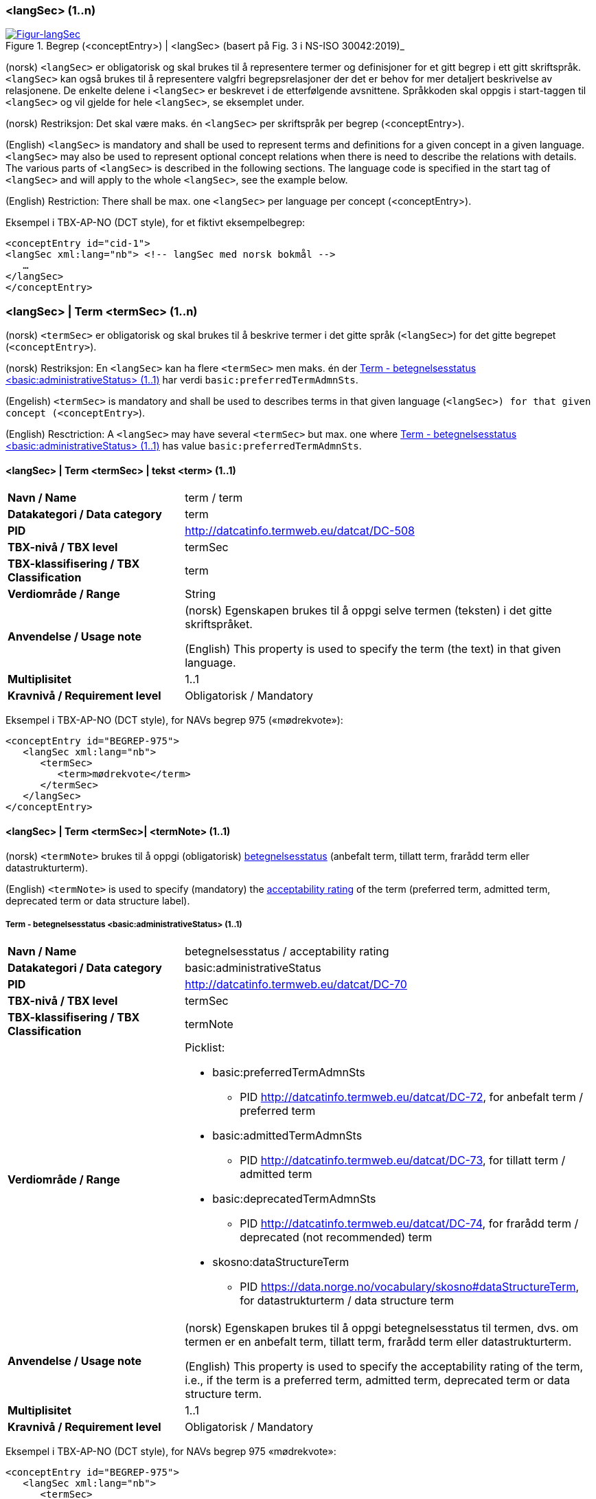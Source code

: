 === <langSec> (1..n) [[langSec]]

[Figur-langSec]
.Begrep (<conceptEntry>) | <langSec> (basert på Fig. 3 i NS-ISO 30042:2019)_
[link=images/TBX-AP-NO_langSec.png]
image::images/TBX-AP-NO_langSec.png[]

(norsk) `<langSec>` er obligatorisk og skal brukes til å representere termer og definisjoner for et gitt begrep i ett gitt skriftspråk. `<langSec>` kan også brukes til å representere valgfri begrepsrelasjoner der det er behov for mer detaljert beskrivelse av relasjonene. De enkelte delene i `<langSec>` er beskrevet i de etterfølgende avsnittene. Språkkoden skal oppgis i start-taggen til `<langSec>` og vil gjelde for hele `<langSec>`, se eksemplet under.

(norsk) Restriksjon: Det skal være maks. én `<langSec>` per skriftspråk per begrep (<conceptEntry>).

(English) `<langSec>` is mandatory and shall be used to represent terms and definitions for a given concept in a given language. `<langSec>` may also be used to represent optional concept relations when there is need to describe the relations with details. The various parts of `<langSec>` is described in the following sections. The language code is specified in the start tag of `<langSec>` and will apply to the whole `<langSec>`, see the example below.

(English) Restriction: There shall be max. one `<langSec>` per language per concept (<conceptEntry>).

Eksempel i TBX-AP-NO (DCT style), for et fiktivt eksempelbegrep:
[source,xml]
-----
<conceptEntry id="cid-1">
<langSec xml:lang="nb"> <!-- langSec med norsk bokmål -->
   …
</langSec>
</conceptEntry>
-----

=== <langSec> | Term <termSec> (1..n) [[Term]]

(norsk) `<termSec>` er obligatorisk og skal brukes til å beskrive termer i det gitte språk (`<langSec>`) for det gitte begrepet (`<conceptEntry>`).

(norsk) Restriksjon: En `<langSec>` kan ha flere `<termSec>` men maks. én der <<Term-betegnelsesstatus>> har verdi `basic:preferredTermAdmnSts`.

(Engelish) `<termSec>` is mandatory and shall be used to describes terms in that given language (`<langSec>``) for that given concept (``<conceptEntry>`).

(English) Resctriction: A `<langSec>` may have several `<termSec>` but max. one where <<Term-betegnelsesstatus>> has value `basic:preferredTermAdmnSts`.

==== <langSec> | Term <termSec> | tekst <term> (1..1) [[Term-tekst]]

[cols="30s,70d"]
|===
| Navn / Name |term / term
| Datakategori / Data category |term
| PID |http://datcatinfo.termweb.eu/datcat/DC-508[http://datcatinfo.termweb.eu/datcat/DC-508]
| TBX-nivå / TBX level |termSec
| TBX-klassifisering / TBX Classification |term
| Verdiområde / Range |String
| Anvendelse / Usage note |(norsk) Egenskapen brukes til å oppgi selve termen (teksten) i det gitte skriftspråket.

(English) This property is used to specify the term (the text) in that given language.
| Multiplisitet |1..1
| Kravnivå / Requirement level |Obligatorisk / Mandatory
|===

Eksempel i TBX-AP-NO (DCT style), for NAVs begrep 975 («mødrekvote»):
[source,xml]
-----
<conceptEntry id="BEGREP-975">
   <langSec xml:lang="nb">
      <termSec>
         <term>mødrekvote</term>
      </termSec>
   </langSec>
</conceptEntry>
-----

==== <langSec> | Term <termSec>| <termNote> (1..1) [[termSec-termNote]]


(norsk) `<termNote>` brukes til å oppgi (obligatorisk) https://www.standard.no/toppvalg/termbasen/Termpost/?TermPostId=35353[betegnelsesstatus] (anbefalt term, tillatt term, frarådd term eller datastrukturterm).

(English) `<termNote>` is used to specify (mandatory) the https://www.standard.no/toppvalg/termbasen/Termpost/?TermPostId=35353[acceptability rating] of the term (preferred term, admitted term, deprecated term or data structure label).

===== Term - betegnelsesstatus <basic:administrativeStatus> (1..1) [[Term-betegnelsesstatus]]

[cols="30s,70d"]
|===
| Navn / Name |betegnelsesstatus / acceptability rating
| Datakategori / Data category |basic:administrativeStatus
| PID |http://datcatinfo.termweb.eu/datcat/DC-70[http://datcatinfo.termweb.eu/datcat/DC-70]
| TBX-nivå / TBX level |termSec
| TBX-klassifisering / TBX Classification |termNote
| Verdiområde / Range a|Picklist:

* basic:preferredTermAdmnSts
** PID http://datcatinfo.termweb.eu/datcat/DC-72, for anbefalt term / preferred term
* basic:admittedTermAdmnSts
** PID http://datcatinfo.termweb.eu/datcat/DC-73, for tillatt term / admitted term
* basic:deprecatedTermAdmnSts
** PID http://datcatinfo.termweb.eu/datcat/DC-74, for frarådd term / deprecated (not recommended) term
* skosno:dataStructureTerm
** PID https://data.norge.no/vocabulary/skosno#dataStructureTerm, for datastrukturterm / data structure term
| Anvendelse / Usage note |(norsk) Egenskapen brukes til å oppgi betegnelsesstatus til termen, dvs. om termen er en anbefalt term, tillatt term, frarådd term eller datastrukturterm.

(English) This property is used to specify the acceptability rating of the term, i.e., if the term is a preferred term, admitted term, deprecated term or data structure term.
| Multiplisitet |1..1
| Kravnivå / Requirement level |Obligatorisk / Mandatory
|===

Eksempel i TBX-AP-NO (DCT style), for NAVs begrep 975 «mødrekvote»:
[source,xml]
-----
<conceptEntry id="BEGREP-975">
   <langSec xml:lang="nb">
      <termSec>
         <term>mødrekvote</term>
         <basic:administrativeStatus>basic:preferredTermAdmnSts</basic:administrativeStatus>
      </termSec>
   </langSec>
</conceptEntry>
-----

=== <langSec> | Definisjon <descripGrp> (0..n)


(norsk) Denne `<descripGrp>` er anbefalt og bør brukes til å oppgi definisjon til begrepet i det gitte skriftspråket.

(norsk) Restriksjon 1: Det skal være min. én `<langSec>` som inneholder Definisjon (en slik `<descripGrp>`). Med andre ord: ethvert begrep skal ha minst én definisjon.

(norsk) Restriksjon 2: Det kan oppgis maks. definisjon (denne `<descripGrp>`) per <<Definisjon-målgruppe>> per skriftspråk (`<langSec>`).

(English) This `<descripGrp>` is recommended and should be used to specify the definition of the concept in that given language.

(English) Restriction 1: There shall be min. one `<langSec>` which contains a Definisjon (such a `<descripGrp>`). In other words, every concept shall have min. one definition.

(Enligsh) Restriction 2: There may be max. one definition (this `<descripGrp>`) per <<Definisjon-målgruppe>> per language (`<langSec>`).

==== <langSec> | Definisjon <descripGrp> (0..n) | tekst <basic:definition> (1..1) [[Definisjon-tekst]]

[cols="30s,70d"]
|===
| Navn / Name |definisjon / definition
| Datakategori / Data category |basic:definition
| PID |http://datcatinfo.termweb.eu/datcat/DC-168
| TBX-nivå / TBX level |langSec
| TBX-klassifisering / TBX Classification |descrip
| Verdiområde / Range |String
| Anvendelse / Usage note |(norsk) Egenskapen brukes til å oppgi definisjonen i det gitte språket.

(English) This property is used to specify the definition in the given language.
| Multiplisitet |1..1
| Kravnivå / Requirement level |Obligatorisk / Mandatory
|===

Eksempel i TBX-AP-NO (DCT style), for NAVs begrep 975 («mødrekvote»):
[source,xml]
-----
<conceptEntry id="BEGREP-975">
   <langSec xml:lang="nb">
      <descripGrp>
          <basic:definition>den delen av foreldrepengeperioden som er forbeholdt mor</basic:definition>
      </descripGrp>
   </langSec>
</conceptEntry>
-----

==== <langSec> | Definisjon <descripGrp> (0..n) | målgruppe <dct:audience> (0..1) [[Definisjon-målgruppe]]

[cols="30s,70d"]
|===
| Navn / Name |målgruppe / audience
| Datakategori / Data category |dct:audience
| PID |http://purl.org/dc/terms/audience
| TBX-nivå / TBX level |langSec
| TBX-klassifisering / TBX Classification |descripNote
| Verdiområde / Range a|Picklist:

(norsk) Verdien skal velges fra kontrollert vokabular https://data.norge.no/vocabulary/audience-type[Målgruppetype] når verdien finnes på listen.

(English) The value shall be chosen from the controlled vocabulary https://data.norge.no/vocabulary/audience-type[Audience type] when the value is on the list.

| Anvendelse / Usage note |(norsk) Egenskapen brukes til å oppgi målgruppen for definisjonen, oppgitt som kodet verdi.

(English) This property is used to specify the audience of the definition, as coded value.
| Multiplisitet |0..1
| Kravnivå / Requirement level |Valgfri / Optional
|===

Eksempel i TBX-AP-NO (DCT style), for et fiktivt eksempel:
[source,xml]
-----
<conceptEntry id="cid-1">
   <langSec xml:lang="nb">
      <descripGrp>
         <basic:definition>begrep som brukes til å eksemplifisere noe med</basic:definition>
         <dct:audience>https://data.norge.no/vocabulary/audience-type#public</dct:audience>
      </descripGrp>
   </langSec>
</conceptEntry>
-----

==== <langSec> | Definisjon <descripGrp> (1..n) | kildebeskrivelse <adminGrp> (0..1) [[Definisjon-kildebeskrivelse]]

(norsk) Denne `<adminGrp>` er anbefalt og bør brukes til å beskrive kilde(n) til definisjonen.

(English) This `<adminGrp>` is recommended and should be used to describe the source(s) for the definition.

===== Definisjon – forhold til kilde <skosno:relationshipWithSource> (0..1) [[Definisjon-forhold-til-kilde]]

[cols="30s,70d"]
|===
| Navn / Name |forhold til kilde / relationship with source
| Datakategori / Data category |skosno:relationshipWithSource
| PID |https://data.norge.no/vocabulary/skosno#relationshipWithSource
| TBX-nivå / TBX level |langSec
| TBX-klassifisering / TBX Classification |admin
| Verdiområde / Range a|Picklist:

(norsk) Verdien skal velges fra det kontrollerte vokabularet https://data.norge.no/vocabulary/relationship-with-source-type[Typer forhold til kilde], når verdien finnes på listen.

(English) The value shall be chosen from the controlled vocabulary https://data.norge.no/vocabulary/relationship-with-source-type[Types of relationship with source], when the value is on the list.
| Anvendelse / Usage note |(norsk) Egenskapen brukes til å oppgi definisjonens forhold til kilde.

(English) This property is used to specify the definition’s relationship with the source(s).
| Multiplisitet |0..1
| Kravnivå / Requirement level |Anbefalt / Recommended
| Merknad / Note |(norsk) Denne egenskapen skal brukes i en `<adminGrp>` sammen med <<Definisjon-kilde>>.

(English) This property shall be used in an `<adminGrp>` together with <<Definisjon-kilde>>.
|===

Eksempel i TBX-AP-NO (DCT style), for et fiktivt eksempel:
[source,xml]
-----
<conceptEntry id="cid-1">
   <langSec xml:lang="nb">
      <descripGrp> <!-- descripGrp for a given definition -->
         <basic:definition>…</basic:definition>
         <adminGrp>
            <skosno:relationshipWithSource>https://data.norge.no/vocabulary/relationship-with-source-type#derived-from-source</skosno:relationshipWithSource>
            <basic:source>https://example.org/exampleSource</basic:source>
         </adminGrp>
      </descripGrp>
   </langSec>
</conceptEntry>
-----

===== Definisjon – kilde <basic:source> (0..n) [[Definisjon-kilde]]

[cols="30s,70d"]
|===
| Navn / Name |kilde / source
| Datakategori / Data category |basic:source
| PID |http://datcatinfo.termweb.eu/datcat/DC-471
| TBX-nivå / TBX level |langSec
| TBX-klassifisering / TBX Classification |adminNote
| Verdiområde / Range |xref
| Anvendelse / Usage note |(norsk) Egenskapen brukes til å oppgi kilde(r) til definisjonen.

(English) This property is used to specify the source(s) for the definition.
| Multiplisitet |0..n
| Kravnivå / Requirement level |Anbefalt / Recommended
| Merknad / Note |(norsk) Denne egenskapen skal brukes i en `<adminGrp>` sammen med <<Definisjon-forhold-til-kilde>>.

(English) This property shall be used in an `<adminGrp>` together with <<Definisjon-forhold-til-kilde>>.
|===

Eksempel i TBX-AP-NO (DCT style): Se under <<Definisjon-forhold-til-kilde>>.

=== <langSec> | <admin> (0..2) [[langSec-admin]]

(norsk) `<admin>` her er valgfri og kan brukes til å beskrive begrepets status eller versjonsnoter til begrepets aktuelle versjon.

(English) `<admin>` here optional and may be used to describe the status of the concept or version note(s) about the current version of the concept.

==== Begrep – status <adms:status> (0..1) [[Begrep-status]]

[cols="30s,70d"]
|===
| Navn / Name |status / status
| Datakategori / Data category |adms:status
| PID |http://www.w3.org/ns/adms#status
| TBX-nivå / TBX level |langSec
| TBX-klassifisering / TBX Classification |admin
| Verdiområde / Range |String or Picklist
| Anvendelse / Usage note |(norsk) Egenskapen brukes til å oppgi status til begrepet.

(English) This property is used to specify the status of the concept.
| Multiplisitet |0..1
| Kravnivå / Requirement level |Valgfri / Optional
| Merknad / Note |(norsk) Verdien bør fortrinnsvis velges fra et kontrollert vokabular, f.eks. EUs https://op.europa.eu/en/web/eu-vocabularies/concept-scheme/-/resource?uri=http://publications.europa.eu/resource/authority/concept-status[concept status].

(English) The value should preferably be chosen from a controlled vocabulary, e.g. EU’s https://op.europa.eu/en/web/eu-vocabularies/concept-scheme/-/resource?uri=http://publications.europa.eu/resource/authority/concept-status[concept status].
|===

Eksempel i TBX-AP-NO (DCT style), for et fiktivt eksempel:
[source,xml]
-----
<conceptEntry id="cid-1">
   <langSec xml:lang="nb">
      <adms:status>http://publications.europa.eu/resource/authority/concept-status/CURRENT</adms:status>
   </langSec>
</conceptEntry>
-----

==== Begrep – versjonsnote <adms:versionNotes> (0..n) [[Begrep-versjonsnote]]

[cols="30s,70d"]
|===
| Navn / Name |versjonsnote / version notes
| Datakategori / Data category |adms:versionNotes
| PID |http://www.w3.org/ns/adms#status[http://www.w3.org/ns/adms#status]
| TBX-nivå / TBX level |langSec
| TBX-klassifisering / TBX Classification |admin
| Verdiområde / Range |String
| Anvendelse / Usage note |(norsk) Egenskapen brukes til å oppgi versjonsnoter.

(English) This property is used to specify version notes.
| Multiplisitet |0..n
| Kravnivå / Requirement level |Valgfri / Optional
|===

Eksempel i TBX-AP-NO (DCT style), for SSBs begrep ‘landbakgrunn’:
[source,xml]
-----
<conceptEntry id="landbakgrunn">
   <langSec xml:lang="nb">
      <adms:versionNotes>Fra og med 1.1.2003 ble definisjon endret til også å trekke inn besteforeldrenes fødeland</adms:versionNotes>
   </langSec>
</conceptEntry>
-----

=== <langSec> | <descrip> (0..n) [[langSec-descrip]]


(norsk) Denne `<descrip>` brukes til å beskrive følgende opplysninger om begrepet: (valgfri) eksempel, (anbefalt) merknad, (anbefalt) fagområde eller (valgfri) verdiområde.

(English) This `<descrip>` here is used to describe the following information about the concept: (optional) example, (recommended) note, (recommended) subject field or (optional) value range.

==== Begrep – eksempel <skos:example> (0..n) [[Begrep-eksempel]]

[cols="30s,70d"]
|===
| Navn / Name |eksempel / example
| Datakategori / Data category |skos:example
| PID |http://www.w3.org/2004/02/skos/core#example
| TBX-nivå / TBX level |langSec
| TBX-klassifisering / TBX Classification |descrip
| Verdiområde / Range |String
| Anvendelse / Usage note |(norsk) Egenskapen brukes til å oppgi eksempel på begrepet.

(English) This property is used to specify examples of the concept.
| Multiplisitet |0..n
| Kravnivå / Requirement level |Valgfri / Optional
|===

Eksempel i TBX-AP-NO (DCT style), for et fiktivt eksempelbegrep:
[source,xml]
-----
<conceptEntry id="cid-1">
   <langSec xml:lang="nb">
      <skos:example>eksempel1, eksempel2, eksempel3</skos:example>
   </langSec>
</conceptEntry>
-----

==== Begrep – merknad <basic:note> (0..n) [[Begrep-merknad]]

[cols="30s,70d"]
|===
| Navn / Name |merknad / note
| Datakategori / Data category |basic:note
| PID |http://datcatinfo.termweb.eu/datcat/DC-382
| TBX-nivå / TBX level |langSec
| TBX-klassifisering / TBX Classification |descrip
| Verdiområde / Range |String
| Anvendelse / Usage note |(norsk) Egenskapen brukes til å oppgi merknad(er) til begrepet.

(English) This property is used to specify notes regarding the concept.
| Multiplisitet |0..n
| Kravnivå / Requirement level |Anbefalt / Recommended
|===

Eksempel i TBX-AP-NO (DCT style), for et fiktivt eksempelbegrep:
[source,xml]
-----
<conceptEntry id="cid-1">
   <langSec xml:lang="nb">
      <basic:note>dette er et fiktivt eksempelbegrep som kun skal brukes til eksemplifisering</basic:note>
   </langSec>
</conceptEntry>
-----

==== Begrep – fagområde <basic:subjectField> (0..n) [[Begrep-fagområde]]

[cols="30s,70d"]
|===
| Navn / Name |fagområde / subject field
| Datakategori / Data category |basic:subjectField
| PID |http://datcatinfo.termweb.eu/datcat/DC-489
| TBX-nivå / TBX level |langSec
| TBX-klassifisering / TBX Classification |descrip
| Verdiområde / Range |String, ref or xref
| Anvendelse / Usage note |(norsk) Egenskapen brukes til å oppgi fagområde(r) til begrepet.

(English) This property is used to subject field(s) to the concept.
| Multiplisitet |0..n
| Kravnivå / Requirement level |Anbefalt / Recommended
|===

Eksempel i TBX-AP-NO (DCT style), for et fiktivt eksempelbegrep:
[source,xml]
-----
<conceptEntry id="cid-1">
   <langSec xml:lang="nb">
      <basic:subjectField>terminologi</basic:subjectField>
   </langSec>
</conceptEntry>
-----

==== Begrep – verdiområde <skosno:valueRange> (0..n) [[Begrep-verdiområde]]

[cols="30s,70d"]
|===
| Navn / Name |verdiområde / value range
| Datakategori / Data category |skosno:valueRange
| PID |https://data.norge.no/vocabulary/skosno#valueRange
| TBX-nivå / TBX level |langSec
| TBX-klassifisering / TBX Classification |descrip
| Verdiområde / Range |String or xref
| Anvendelse / Usage note |(norsk) Egenskapen brukes til å oppgi verdiområde til begrepet.

(English) This property is used to specify the value range of the concept.
| Multiplisitet |0..n
| Kravnivå / Requirement level |Valgfri / Optional
|===

Eksempel i TBX-AP-NO (DCT style), for SSBs begrep «sivilstand»:
[source,xml]
-----
<conceptEntry id="sivilstand">
   <langSec xml:lang="nb">
      <skosno:valueRange>Standard for sivilstand</skosno:valueRange>
       <skosno:valueRange>https://www.ssb.no/klass/klassifikasjoner/19</skosno:valueRange>
   </langSec>
</conceptEntry>
-----

=== <langSec> | Assosiativ begrepsrelasjon <descripGrp> (0..n) [[Begrep-har-assosiativ-begrepsrelasjon]]


(norsk) Denne `<descripGrp>` er valgfri og kan brukes til å beskrive en assosiativ relasjon som det aktuelle begrepet har med andre begreper, når det er behov for å beskrive relasjonen med relasjonsrollen begrepet har.

(English) This `<descripGrp>` are optional and may be used to describe an associative relation that the current concept has with other concepts, when there is need to describe the relation with the relation role that the concept has.

==== Begrep – er relatert til <skos:related> (1..n) [[Begrep-er-relatert-til-med-relasjonsrolle]]

[cols="30s,70d"]
|===
| Navn / Name |er relater til / related
| Datakategori / Data category |skos:related
| PID |http://www.w3.org/2004/02/skos/core#related[http://www.w3.org/2004/02/skos/core#related]
| TBX-nivå / TBX level |langSec
| TBX-klassifisering / TBX Classification |descrip
| Verdiområde / Range |ref or xref
| Anvendelse / Usage note |(norsk) Egenskapen brukes til å oppgi et annet begrep som begrepet er relater til.

(English) This property is used to refer to a concept which this concept is related to.
| Multiplisitet |1..n
| Kravnivå / Requirement level |Obligatorisk / Mandatory
| *Merknad / Note |(norsk) Denne egenskapen skal brukes i en `<descripGrp>` sammen med <<Begrep-relasjonsrolle>>.

(English) This property shall be used in a `<descripGrp>` together with <<Begrep-relasjonsrolle>>.
|===

Eksempel i TBX-AP-NO (DCT style), for et fiktivt eksemeplbegrep:
[source,xml]
-----
<conceptEntry id="cid-1">
   <langSec xml:lang="nb">
      <descripGrp>
         <skos:related>https://example.org/exConcept</skos:related>
         <skosno:relationRole>forutsetter</skosno:relationRole>
       </descripGrp>
   </langSec>
</conceptEntry>
-----

==== Begrep – relasjonsrolle <skosno:relationRole> (1..1) [[Begrep-relasjonsrolle]]

[cols="30s,70d"]
|===
| Navn / Name |relasjonsrolle / relation role
| Datakategori / Data category |skosno:relationRole
| PID |https://data.norge.no/vocabulary/skosno#relationRole
| TBX-nivå / TBX level |langSec
| TBX-klassifisering / TBX Classification |descripNote
| Verdiområde / Range |String or picklist
| Anvendelse / Usage note |(norsk) Egenskapen brukes til å oppgi relasjonsrollen begrepet har i den aktuelle assosiative relasjonen, enten som kodet verdi eller som tekst.

(English) This property is used to specify the relation role that the concept has in the associative relation, either as coded value or as text.
| Multiplisitet |1..1
| Kravnivå / Requirement level |Obligatorisk / Mandatory
| Merknad / Note |(norsk) Denne egenskapen skal brukes i en `<descripGrp>` sammen med <<Begrep-er-relatert-til-med-relasjonsrolle>>.

(English) This property shall be used in a <descripGrp> together with er <<Begrep-er-relatert-til-med-relasjonsrolle>>.
|===

Eksempel i TBX-AP-NO (DCT style): Se under <<Begrep-er-relatert-til-med-relasjonsrolle>>.


=== <langSec> | Generisk begrepsrelasjon <descripGrp> (0..n) [[Begrep-har-generisk-begrepsrelasjon]]


(norsk) Denne `<descripGrp>` er valgfri og kan brukes til å beskrive en generisk relasjon som det aktuelle begrepet har med andre begreper, når det er behov for å beskrive relasjonen med https://termbasen.standard.no/term/165577770503947/nob[inndelingskriterium].

(English) This `<descripGrp>` is optional and may be used to describe a generic relation that the current concept has with other concepts, when there is need to describe the https://termbasen.standard.no/term/165577770503947/eng[criterion of subdivision].


==== Begrep – generaliserer <xkos:generalizes> (1..n) [[Begrep-generaliserer-med-inndelingskriterium]]

[cols="30s,70d"]
|===
| Navn / Name |generaliserer / generalizes
| Datakategori / Data category |xkos:generalizes
| PID |http://rdf-vocabulary.ddialliance.org/xkos#generalizes[http://rdf-vocabulary.ddialliance.org/xkos#generalizes]
| TBX-nivå / TBX level |langSec
| TBX-klassifisering / TBX Classification |descrip
| Verdiområde / Range |ref or xref
| Anvendelse / Usage note |(norsk) Egenskapen brukes til å oppgi et annet begrep som begrepet generaliserer.

(English) This property is used to refer to a concept which this concept generalizes.
| Multiplisitet |1..n
| Kravnivå / Requirement level | Obligatorisk / Mandatory
| Merknad 1 / Note 1 | (norsk) Selv om både denne og egenskapen <<Begrep-spesialiserer-med-inndelingskriterium>> er obligatoriske, skal bare én av disse brukes for en gitt generisk relasjon (`<descripGrp>`).

(English) Although both this property and the property <<Begrep-spesialiserer-med-inndelingskriterium>> are mandatory, only one of these shall be used for a given generic relation  (`<descripGrp>`).
| Merknad 2 / Note 2 |(norsk) Egenskapen/relasjonen kan også leses som «har spesifikt begrep».

(English) This property/relation may also be read as “has specific concept”.
| Merknad 3 / Note 3 |(norsk) Egenskapen/relasjonen er den inverse av <<Begrep-spesialiserer-med-inndelingskriterium>>.

(English) This property/relation is the inverse of <<Begrep-spesialiserer-med-inndelingskriterium>>.
|===

Eksempel i TBX-AP-NO (DCT style), for NAVs begrep 625 («ytelsesperiode») som generaliserer begrep 974 («foreldrepengeperiode»):
[source,xml]
-----
<conceptEntry id="BEGREP-625">
   <langSec xml:lang="nb">
      <descripGrp>
         <xkos:generalizes>https://data.nav.no/begrep/BEGREP-974</xkos:generalizes>
      </descripGrp>
   </langSec>
</conceptEntry>
-----

==== Begrep – spesialiserer <xkos:specializes> (1..n) [[Begrep-spesialiserer-med-inndelingskriterium]]

[cols="30s,70d"]
|===
| Navn / Name |spesialiserer / specializes
| Datakategori / Data category |xkos:specializes
| PID |http://rdf-vocabulary.ddialliance.org/xkos#specializes[http://rdf-vocabulary.ddialliance.org/xkos#specializes]
| TBX-nivå / TBX level |langSec
| TBX-klassifisering / TBX Classification |descrip
| Verdiområde / Range |ref or xref
| Anvendelse / Usage note |(norsk) Egenskapen brukes til å oppgi et annet begrep som begrepet spesialiserer.

(English) This property is used to refer to a concept that this concept specializes.
| Multiplisitet |1..n
| Kravnivå / Requirement level | Obligatorisk / Mandatory
| Merknad 1 / Note 1 |(norsk) Selv om både denne og egenskapen <<Begrep-generaliserer-med-inndelingskriterium>> er obligatoriske, skal bare én av disse brukes for en gitt generisk relasjon (`<descripGrp>`).

(English) Although both this property and the property <<Begrep-generaliserer-med-inndelingskriterium>> are mandatory, only one of these shall be used for a given generic relation (`<descripGrp>`).
| Merknad 2 / Note 2 |(norsk) Egenskapen/relasjonen kan også leses som «har generisk begrep».

(English) This property/relation may also be read as “has generic concept”.
| Merknad 3 / Note 3 |(norsk) Egenskapen/relasjonen er den inverse av <<Begrep-generaliserer-med-inndelingskriterium>>.

(English) This property/relation is the inverse of <<Begrep-generaliserer-med-inndelingskriterium>>.
|===

Eksempel i TBX-AP-NO (DCT style), for NAVs begrep 974 («foreldrepengeperiode») som spesialiserer begrep 625 («ytelsesperiode»):
[source,xml]
-----
<conceptEntry id="BEGREP-974">
   <langSec xml:lang="nb">
      <descripGrp>
         <xkos:specializes>https://data.nav.no/begrep/BEGREP-625</xkos:specializes>
      </descripGrp>
   </langSec>
</conceptEntry>
-----

==== Begrep – generisk begrepsrelasjon – inndelingskriterium <dct:description> (0..1) [[Begrep-generisk-begrepsrelasjon-inndelingskriterium]]

[cols="30s,70d"]
|===
| Navn / Name |inndelingskriterium / criterion of subdivision
| Datakategori / Data category |dct:description
| PID |http://purl.org/dc/terms/description
| TBX-nivå / TBX level |langSec
| TBX-klassifisering / TBX Classification |descripNote
| Verdiområde / Range |String or xref
| Anvendelse / Usage note |(norsk) Egenskapen brukes til å oppgi inndelingskriterium for begrepsrelasjonen.

(English) This property is used to specify the criterion of subdivision for the concept relation.
| Multiplisitet |0..1
| Kravnivå / Requirement level |Anbefalt / Recommended
|===

Eksempel i TBX-AP-NO (DCT style), for et fiktivt eksempelbegrep:
[source,xml]
-----
<conceptEntry id="cid-1">
   <langSec xml:lang="nb">
      <descripGrp>
         <xkos:specializes>https://example.org/exConcept2</xkos:specializes>
         <dct:description>anatomi</dct:description>
      </descripGrp>
   </langSec>
</conceptEntry>
-----

=== <langSec> | Partitiv begrepsrelasjon <descripGrp> (0..n) [[Begrep-har-partitiv-begrepsrelasjon]]

(norsk) Denne `<descripGrp>` er valgfri og kan brukes til å beskrive en partitiv relasjon som det aktuelle begrepet har med andre begreper, når det er behov for å beskrive  https://termbasen.standard.no/term/165577770503947/nob[inndelingskriterium].

(English) This `<descripGrp>` is optional and may be used to describe a partitive relation that the concept has with other concepts, when there is need to describe https://termbasen.standard.no/term/165577770503947/eng[criterion of subdivision].

==== Begrep – er del av <xkos:isPartOf> (1..n) [[Begrep-er-del-av-med-inndelingskriterium]]

[cols="30s,70d"]
|===
| Navn / Name |er en del av / is part of
| Datakategori / Data category |xkos:isPartOf
| PID |http://rdf-vocabulary.ddialliance.org/xkos#isPartOf[http://rdf-vocabulary.ddialliance.org/xkos#isPartOf]
| TBX-nivå / TBX level |langSec
| TBX-klassifisering / TBX Classification |descrip
| Verdiområde / Range |ref or xref
| Anvendelse / Usage note |(norsk) Egenskapen brukes til å oppgi et annet begrep som begrepet er del av.

(English) This property is used to refer to a concept which this concept is part of.
| Multiplisitet |1..n
| Kravnivå / Requirement level | Obligatorisk / Mandatory
| Merknad 1 / Note 1 |(norsk) Selv om både denne og egenskapen <<Begrep-inneholder-med-inndelingskriterium>> er obligatoriske, skal bare én av disse brukes for en gitt partitiv relasjon  (`<descripGrp>`).

(English) Although both this property and the property <<Begrep-inneholder-med-inndelingskriterium>> are mandatory, only one of these shall be used for a given partitive relation  (`<descripGrp>`).
| Merknad 2 / Note 2 |(norsk) Egenskapen/relasjonen kan også leses som «har helhetsbegrep».

(English) This property/relation may also be read as “has comprehensive concept”.
| Merknad 3 / Note 3 |(norsk) Egenskapen/relasjonen er den inverse av <<Begrep-inneholder-med-inndelingskriterium>>.

(English) This property/relation is the inverse of <<Begrep-inneholder-med-inndelingskriterium>>.
|===

Eksempel i TBX-AP-NO (DCT style), for NAVs begrep 975 («mødrekvote») som er del av begrep 974(«foreldrepengeperiode»):
[source,xml]
-----
<conceptEntry id="BEGREP-975">
   <langSec xml:lang="nb">
      <descripGrp>
         <xkos:isPartOf>https://data.nav.no/begrep/BEGREP-974</xkos:isPartOf>
      </descripGrp>
   </langSec>
</conceptEntry>
-----

==== Begrep – inneholder <xkos:hasPart> (1..n) [[Begrep-inneholder-med-inndelingskriterium]]

[cols="30s,70d"]
|===
| Navn / Name |inneholder / has part
| Datakategori / Data category |xkos:hasPart
| PID |http://rdf-vocabulary.ddialliance.org/xkos#hasPart[http://rdf-vocabulary.ddialliance.org/xkos#hasPart]
| TBX-nivå / TBX level |langSec
| TBX-klassifisering / TBX Classification |descrip
| Verdiområde / Range |ref or xref
| Anvendelse / Usage note |(norsk) Egenskapen brukes til å oppgi et annet begrep som begrepet inneholder (består av).

(English) This property is used to refer to a concept which this concept has as part.
| Multiplisitet |1..n
| Kravnivå / Requirement level | Obligatorisk / Mandatory
| Merknad 1 / Note 1 |(norsk) Selv om både denne og egenskapen <<Begrep-er-del-av-med-inndelingskriterium>> er obligatoriske, skal bare én av disse brukes for en gitt partitiv relasjon (`<descripGrp>`).

(English) Although both this property and the property <<Begrep-er-del-av-med-inndelingskriterium>> are mandatory, only one of these shall be used for a given partitive relation (`<descripGrp>`).
| Merknad 2 / Note 2 |(norsk) Egenskapen/relasjonen kan også leses som «har delbegrep».

(English) This property/relation may also be read as “has partitive concept”.
| Merknad 3 / Note 3 |(norsk) Egenskapen/relasjonen er den inverse av <<Begrep-er-del-av-med-inndelingskriterium>>.

(English) This property/relation is the inverse of <<Begrep-er-del-av-med-inndelingskriterium>>.
|===

Eksempel i TBX-AP-NO (DCT style), for NAVs begrep 974 («foreldrepengeperiode») som inneholder begrep 975 («mødrekvote»), begrep 976 («fellesperiode») og begrep 1467 («fedrekvote»):
[source,xml]
-----
<conceptEntry id="BEGREP-974">
   <langSec xml:lang="nb">
      <descripGrp>
         <xkos:hasPart>https://data.nav.no/begrep/BEGREP-975</xkos:hasPart>
         <xkos:hasPart>https://data.nav.no/begrep/BEGREP-976</xkos:hasPart>
         <xkos:hasPart>https://data.nav.no/begrep/BEGREP-1467</xkos:hasPart>
      </descripGrp>
   </langSec>
</conceptEntry>
-----

==== Begrep – partitiv begrepsrelasjon – inndelingskriterium <dct:description> (0..1) [[Begrep-partitiv-begrepsrelasjon-inndelingskriterium]]

[cols="30s,70d"]
|===
| Navn / Name |inndelingskriterium / criterion of subdivision
| Datakategori / Data category |dct:description
| PID |http://purl.org/dc/terms/description[http://purl.org/dc/terms/description]
| TBX-nivå / TBX level |langSec
| TBX-klassifisering / TBX Classification |descripNote
| Verdiområde / Range |String or xref
| Anvendelse / Usage note |(norsk) Egenskapen brukes til å oppgi inndelingskriterium for  begrepsrelasjonen.

(English) This property is used to specify the criterion of subdivision for the concept relation.
| Multiplisitet |0..1
| Kravnivå / Requirement level |Anbefalt / Recommended
|===

Eksempel i TBX-AP-NO (DCT style), for et fiktivt eksempelbegrep:
[source,xml]
-----
<conceptEntry id="cid-1">
   <langSec xml:lang="nb">
      <descripGrp>
         <xkos:hasPart>https://example.org/exConcept</xkos:hasPart>
         <dct:description>anatomi</dct:description>
      </descripGrp>
   </langSec>
</conceptEntry>
-----

